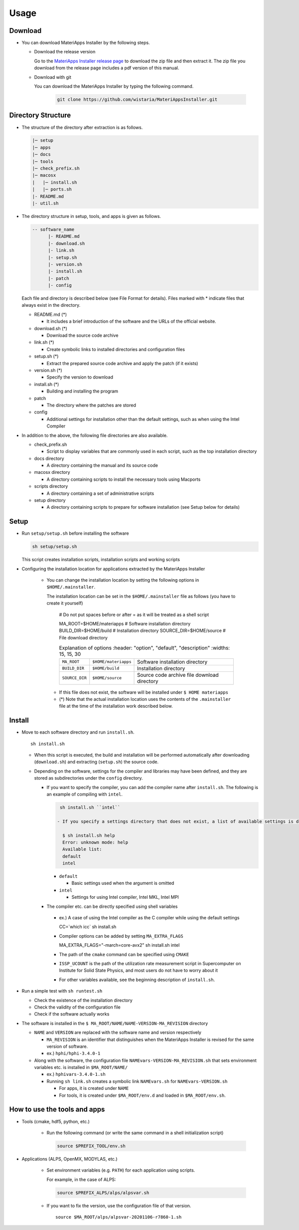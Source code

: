 ********************************
Usage
********************************

Download
============

- You can download MateriApps Installer by the following steps.
  
  - Download the release version

    Go to the `MateriApps Installer release page <https://github.com/wistaria/MateriAppsInstaller/tags>`_ to download the zip file and then extract it.
    The zip file you download from the release page includes a pdf version of this manual.

  - Download with git
    
    You can download the MateriApps Installer by typing the following command.

     .. code-block:: bash

	git clone https://github.com/wistaria/MateriAppsInstaller.git

Directory Structure
===================

- The structure of the directory after extraction is as follows.

  .. code-block:: bash

		  |─ setup
		  |─ apps
		  |─ docs
		  |─ tools
		  |─ check_prefix.sh
		  |─ macosx
		  |   |─ install.sh
		  |   |─ ports.sh
		  |- README.md
		  |- util.sh


- The directory structure in setup, tools, and apps is given as follows.

  .. code-block:: bash

	  -- software_name
		|- README.md
		|- download.sh
		|- link.sh
		|- setup.sh
		|- version.sh
		|- install.sh
		|- patch 
	  	|- config 
 

  Each file and directory is described below (see File Format for details).    
  Files marked with * indicate files that always exist in the directory.
  
  - README.md (*)

    - It includes a brief introduction of the software and the URLs of the official website.

  - download.sh (*)

    - Download the source code archive

  - link.sh (*)

    - Create symbolic links to installed directories and configuration files

  - setup.sh (*)

    - Extract the prepared source code archive and apply the patch (if it exists)

  - version.sh (*)

    - Specify the version to download

  - install.sh (*)

    - Building and installing the program

  - patch

    - The directory where the patches are stored

  - config

    - Additional settings for installation other than the default settings, such as when using the Intel Compiler

- In addition to the above, the following file directories are also available.

  - check_prefix.sh

    - Script to display variables that are commonly used in each script, such as the top installation directory
    
  - docs directory

    - A directory containing the manual and its source code

  - macosx directory

    - A directory containing scripts to install the necessary tools using Macports

  - scripts directory

    - A directory containing a set of administrative scripts

  - setup directory

    - A directory containing scripts to prepare for software installation (see Setup below for details)

Setup
============
- Run ``setup/setup.sh`` before installing the software

  .. code-block:: bash

     sh setup/setup.sh

  This script creates installation scripts, installation scripts and working scripts


- Configuring the installation location for applications extracted by the MateriApps Installer

   - You can change the installation location by setting the following options in ``$HOME/.mainstaller``.

     The installation location can be set in the ``$HOME/.mainstaller`` file as follows (you have to create it yourself)
     
      # Do not put spaces before or after = as it will be treated as a shell script

      MA_ROOT=$HOME/materiapps  # Software installation directory
      BUILD_DIR=$HOME/build     # Installation directory
      SOURCE_DIR=$HOME/source   # File download directory


     
      .. csv-table:: Explanation of options
	 :header: "option", "default", "description"
	 :widths: 15, 15, 30

        ``MA_ROOT`` , ``$HOME/materiapps``,  Software installation directory
        ``BUILD_DIR`` , ``$HOME/build`` , Installation directory
        ``SOURCE_DIR`` , ``$HOME/source`` , Source code archive file download directory

    - If this file does not exist, the software will be installed under ``$ HOME materiapps``
    - (*) Note that the actual installation location uses the contents of the ``.mainstaller`` file at the time of the installation work described below.

Install
============

- Move to each software directory and run ``install.sh``. ::

     sh install.sh

  
  - When this script is executed, the build and installation will be performed automatically after downloading (``download.sh``) and extracting (``setup.sh``) the source code.
  - Depending on the software, settings for the compiler and libraries may have been defined, and they are stored as subdirectories under the ``config`` directory.

    - If you want to specify the compiler, you can add the compiler name after ``install.sh``. The following is an example of compiling with ``intel``.
      
      .. code-block:: bash

         sh install.sh ``intel``

        - If you specify a settings directory that does not exist, a list of available settings is displayed.::

	  $ sh install.sh help
	  Error: unknown mode: help
	  Available list:
	  default
	  intel

      - ``default``

        - Basic settings used when the argument is omitted

      - ``intel``

        - Settings for using Intel compiler, Intel MKL, Intel MPI

    -  The compiler etc. can be directly specified using shell variables

      - ex.) A case of using the Intel compiler as the C compiler while using the default settings ::

        CC=`which icc` sh install.sh

      - Compiler options can be added by setting ``MA_EXTRA_FLAGS`` ::

        MA_EXTRA_FLAGS="-march=core-avx2" sh install.sh intel

      - The path of the ``cmake`` command can be specified using ``CMAKE``

      - ``ISSP_UCOUNT`` is the path of the utilization rate measurement script in Supercomputer on Institute for Solid State Physics, and most users do not have to worry about it

      - For other variables available, see the beginning description of ``install.sh``.

- Run a simple test with ``sh runtest.sh``

  - Check the existence of the installation directory
  - Check the validity of the configuration file
  - Check if the software actually works

- The software is installed in the ``$ MA_ROOT/NAME/NAME-VERSION-MA_REVISION`` directory

  - ``NAME`` and ``VERSION`` are replaced with the software name and version respectively

    - ``MA_REVISION`` is an identifier that distinguishes when the MateriApps Installer is revised for the same version of software.
    - ex.) ``hphi/hphi-3.4.0-1``

  - Along with the software, the configuration file ``NAMEvars-VERSION-MA_REVISION.sh`` that sets environment variables etc. is installed in ``$MA_ROOT/NAME/``

    - ex.) ``hphivars-3.4.0-1.sh`` 

    - Running ``sh link.sh`` creates a symbolic link ``NAMEvars.sh`` for ``NAMEvars-VERSION.sh``

      - For apps, it is created under ``NAME``
      - For tools, it is created under ``$MA_ROOT/env.d`` and loaded in ``$MA_ROOT/env.sh``.
	 
How to use the tools and apps
=============================

- Tools (cmake, hdf5, python, etc.)
   
   - Run the following command (or write the same command in a shell initialization script)

     .. code-block:: bash

	source $PREFIX_TOOL/env.sh

- Applications (ALPS, OpenMX, MODYLAS, etc.)

   - Set environment variables (e.g. ``PATH``) for each application using scripts.
    
     For example, in the case of ALPS:

     .. code-block:: bash

	source $PREFIX_ALPS/alps/alpsvar.sh

   - If you want to fix the version, use the configuration file of that version. ::
      
      source $MA_ROOT/alps/alpsvar-20201106-r7860-1.sh
